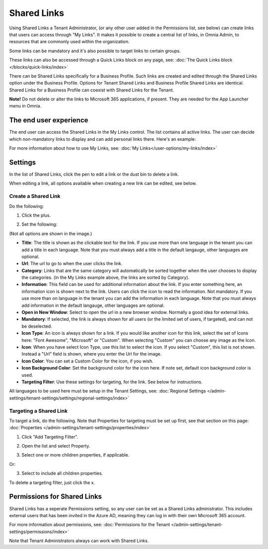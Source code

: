 Shared Links
=======================

Using Shared Links a Tenant Administrator, (or any other user added in the Permissions list, see below) can create links that users can access through "My Links". It makes it possible to create a central list of links, in Omnia Admin, to resources that are commonly used within the organization. 

Some links can be mandatory and it's also possible to target links to certain groups. 

These links can also be accessed through a Quick Links block on any page, see: :doc:`The Quick Links block </blocks/quick-links/index>`

There can be Shared Links specifically for a Business Profile. Such links are created and edited through the Shared Links option under the Business Profile. Options for Tenant Shared Links and Business Profile Shared Links are identical. Shared Links for a Business Profile can coexist with Shared Links for the Tenant.

**Note!** Do not delete or alter the links to Microsoft 365 applications, if present. They are needed for the App Launcher menu in Omnia.

The end user experience
*************************
The end user can access the Shared Links in the My Links control. The list contains all active links. The user can decide which non-mandatory links to display and can add personal links there. Here's an example:

.. image:: my-linksexample-new2.png

For more information about how to use My Links, see: :doc:`My Links</user-options/my-links/index>`

Settings
**********
In the list of Shared Links, click the pen to edit a link or the dust bin to delete a link.

.. image:: shared-links-edit-new2.png

When editing a link, all options available when creating a new link can be edited, see below.

Create a Shared Link
---------------------
Do the following:

1. Click the plus.

.. image:: shared-links-click-plus-new3.png

2. Set the following:

.. image:: shared-links-settings4.png

(Not all options are shown in the image.)

+ **Title**: The title is shown as the clickable text for the link. If you use more than one language in the tenant you can add a title in each language. Note that you must always add a title in the default langauge, other languages are optional.
+ **Url**: The url to go to when the user clicks the link.
+ **Category**: Links that are the same category will automatically be sorted together when the user chooses to display the categories. (in the My Links example above, the links are sorted by Category).
+ **Information**: This field can be used for additional information about the link. If you enter something here, an information icon is shown next to the link. Users can click the icon to read the information. Not mandatory. If you use more than on language in the tenant you can add the information in each language. Note that you must always add information in the default langauge, other languages are optional.
+ **Open in New Window**: Select to open the url in a new browser window. Normally a good idea for external links.
+ **Mandatory**: If selected, the link is always shown for all users (or the limited set of users, if targeted), and can not be deselected.
+ **Icon Type**: An icon is always shown for a link. If you would like another icon for this link, select the set of Icons here: "Font Awesome", "Microsoft" or "Custom". When selecting "Custom" you can choose any image as the Icon.
+ **Icon**: When you have select Icon Type, use this list to select the icon. If you select "Custom", this list is not shown. Instead a "Url" field is shown, where you enter the Url for the image.
+ **Icon Color**: You can set a Custom Color for the icon, if you wish. 
+ **Icon Background Color**: Set the background color for the icon here. If note set, default icon background color is used.
+ **Targeting Filter**: Use these settings for targeting, for the link. See below for instructions.

All languages to be used here must be setup in the Tenant Settings, see: :doc:`Regional Settings </admin-settings/tenant-settings/settings/regional-settings/index>`

Targeting a Shared Link
------------------------
To target a link, do the following. Note that Properties for targeting must be set up first, see that section on this page: :doc:`Properties </admin-settings/tenant-settings/properties/index>`

1. Click "Add Targeting Filter".

.. image:: add-targeting-filter-new2.png

2. Open the list and select Property.

.. image:: targeting-property-new2.png
 
3. Select one or more children properties, if applicable.

.. image:: select-children-properties-new2.png
 
Or:

3. Select to include all children properties.

.. image:: select-children-all-new2.png
  
To delete a targeting filter, just click the x.

.. image:: delete-targeting-filter-new2.png

Permissions for Shared Links
*****************************
Shared Links has a seperate Permissions setting, so any user can be set as a Shared Links administrator. This includes external users that has been invited in the Azure AD, meaning they can log in with their own Microsoft 365 account. 

For more information about permissions, see: :doc:`Permissions for the Tenant </admin-settings/tenant-settings/permissions/index>`

Note that Tenant Administrators always can work with Shared Links.

